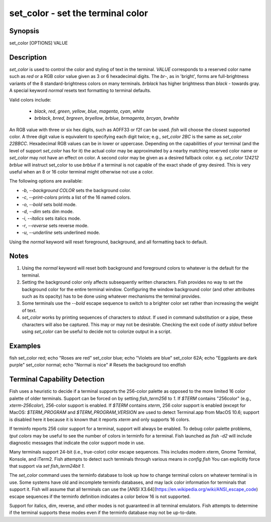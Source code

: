 set_color - set the terminal color
==========================================

Synopsis
--------

set_color [OPTIONS] VALUE


Description
------------

`set_color` is used to control the color and styling of text in the terminal. `VALUE` corresponds to a reserved color name such as *red* or a RGB color value given as 3 or 6 hexadecimal digits. The *br*-, as in 'bright', forms are full-brightness variants of the 8 standard-brightness colors on many terminals. *brblack* has higher brightness than *black* - towards gray. A special keyword *normal* resets text formatting to terminal defaults.

Valid colors include:

  - *black*, *red*, *green*, *yellow*, *blue*, *magenta*, *cyan*, *white*
  - *brblack*, *brred*, *brgreen*, *bryellow*, *brblue*, *brmagenta*, *brcyan*, *brwhite*

An RGB value with three or six hex digits, such as A0FF33 or f2f can be used. `fish` will choose the closest supported color. A three digit value is equivalent to specifying each digit twice; e.g., `set_color 2BC` is the same as `set_color 22BBCC`. Hexadecimal RGB values can be in lower or uppercase. Depending on the capabilities of your terminal (and the level of support `set_color` has for it) the actual color may be approximated by a nearby matching reserved color name or `set_color` may not have an effect on color. A second color may be given as a desired fallback color. e.g. `set_color 124212` *brblue* will instruct set_color to use *brblue* if a terminal is not capable of the exact shade of grey desired. This is very useful when an 8 or 16 color terminal might otherwise not use a color.

The following options are available:

- `-b`, `--background` *COLOR* sets the background color.
- `-c`, `--print-colors` prints a list of the 16 named colors.
- `-o`, `--bold` sets bold mode.
- `-d`, `--dim` sets dim mode.
- `-i`, `--italics` sets italics mode.
- `-r`, `--reverse` sets reverse mode.
- `-u`, `--underline` sets underlined mode.

Using the *normal* keyword will reset foreground, background, and all formatting back to default.

Notes
------------

1. Using the *normal* keyword will reset both background and foreground colors to whatever is the default for the terminal.
2. Setting the background color only affects subsequently written characters. Fish provides no way to set the background color for the entire terminal window. Configuring the window background color (and other attributes such as its opacity) has to be done using whatever mechanisms the terminal provides.
3. Some terminals use the `--bold` escape sequence to switch to a brighter color set rather than increasing the weight of text.
4. `set_color` works by printing sequences of characters to *stdout*. If used in command substitution or a pipe, these characters will also be captured. This may or may not be desirable. Checking the exit code of `isatty stdout` before using `set_color` can be useful to decide not to colorize output in a script.

Examples
------------

\fish
set_color red; echo "Roses are red"
set_color blue; echo "Violets are blue"
set_color 62A; echo "Eggplants are dark purple"
set_color normal; echo "Normal is nice" # Resets the background too
\endfish

Terminal Capability Detection
------------

Fish uses a heuristic to decide if a terminal supports the 256-color palette as opposed to the more limited 16 color palette of older terminals. Support can be forced on by setting `fish_term256` to *1*. If `$TERM` contains "256color" (e.g., *xterm-256color*), 256-color support is enabled. If `$TERM` contains *xterm*, 256 color support is enabled (except for MacOS: `$TERM_PROGRAM` and `$TERM_PROGRAM_VERSION` are used to detect Terminal.app from MacOS 10.6; support is disabled here it because it is known that it reports `xterm` and only supports 16 colors.

If terminfo reports 256 color support for a terminal, support will always be enabled. To debug color palette problems, `tput colors` may be useful to see the number of colors in terminfo for a terminal. Fish launched as `fish -d2` will include diagnostic messages that indicate the color support mode in use.

Many terminals support 24-bit (i.e., true-color) color escape sequences. This includes modern xterm, Gnome Terminal, Konsole, and iTerm2. Fish attempts to detect such terminals through various means in `config.fish` You can explicitly force that support via `set fish_term24bit 1`.

The `set_color` command uses the terminfo database to look up how to change terminal colors on whatever terminal is in use. Some systems have old and incomplete terminfo databases, and may lack color information for terminals that support it. Fish will assume that all terminals can use the [ANSI X3.64](https://en.wikipedia.org/wiki/ANSI_escape_code) escape sequences if the terminfo definition indicates a color below 16 is not supported.

Support for italics, dim, reverse, and other modes is not guaranteed in all terminal emulators. Fish attempts to determine if the terminal supports these modes even if the terminfo database may not be up-to-date.
